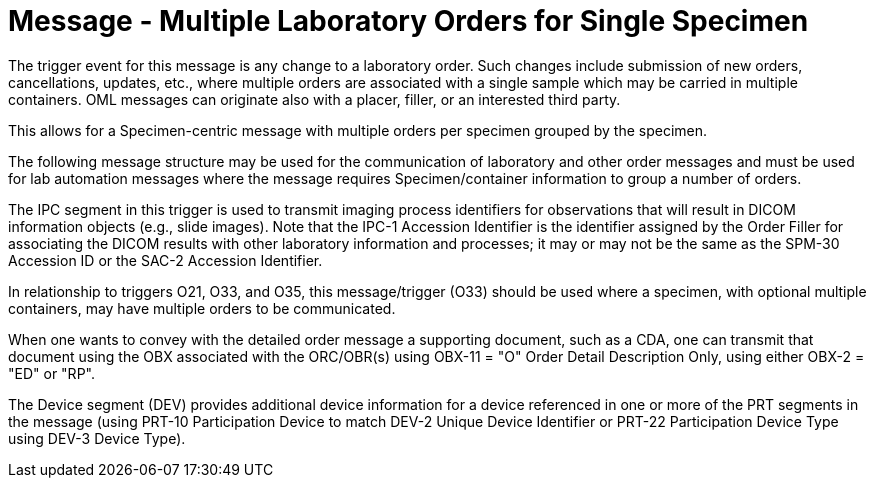 = Message - Multiple Laboratory Orders for Single Specimen
:v291_section: "4.4.8"
:v2_section_name: "OML – Laboratory order for multiple orders related to a single specimen (event O33)"
:generated: "Thu, 01 Aug 2024 15:25:17 -0600"

The trigger event for this message is any change to a laboratory order. Such changes include submission of new orders, cancellations, updates, etc., where multiple orders are associated with a single sample which may be carried in multiple containers. OML messages can originate also with a placer, filler, or an interested third party.

This allows for a Specimen-centric message with multiple orders per specimen grouped by the specimen.

The following message structure may be used for the communication of laboratory and other order messages and must be used for lab automation messages where the message requires Specimen/container information to group a number of orders.

The IPC segment in this trigger is used to transmit imaging process identifiers for observations that will result in DICOM information objects (e.g., slide images). Note that the IPC-1 Accession Identifier is the identifier assigned by the Order Filler for associating the DICOM results with other laboratory information and processes; it may or may not be the same as the SPM-30 Accession ID or the SAC-2 Accession Identifier.

In relationship to triggers O21, O33, and O35, this message/trigger (O33) should be used where a specimen, with optional multiple containers, may have multiple orders to be communicated.

When one wants to convey with the detailed order message a supporting document, such as a CDA, one can transmit that document using the OBX associated with the ORC/OBR(s) using OBX-11 = "O" Order Detail Description Only, using either OBX-2 = "ED" or "RP".

The Device segment (DEV) provides additional device information for a device referenced in one or more of the PRT segments in the message (using PRT-10 Participation Device to match DEV-2 Unique Device Identifier or PRT-22 Participation Device Type using DEV-3 Device Type).

[message_structure-table]

[ack_chor-table]

